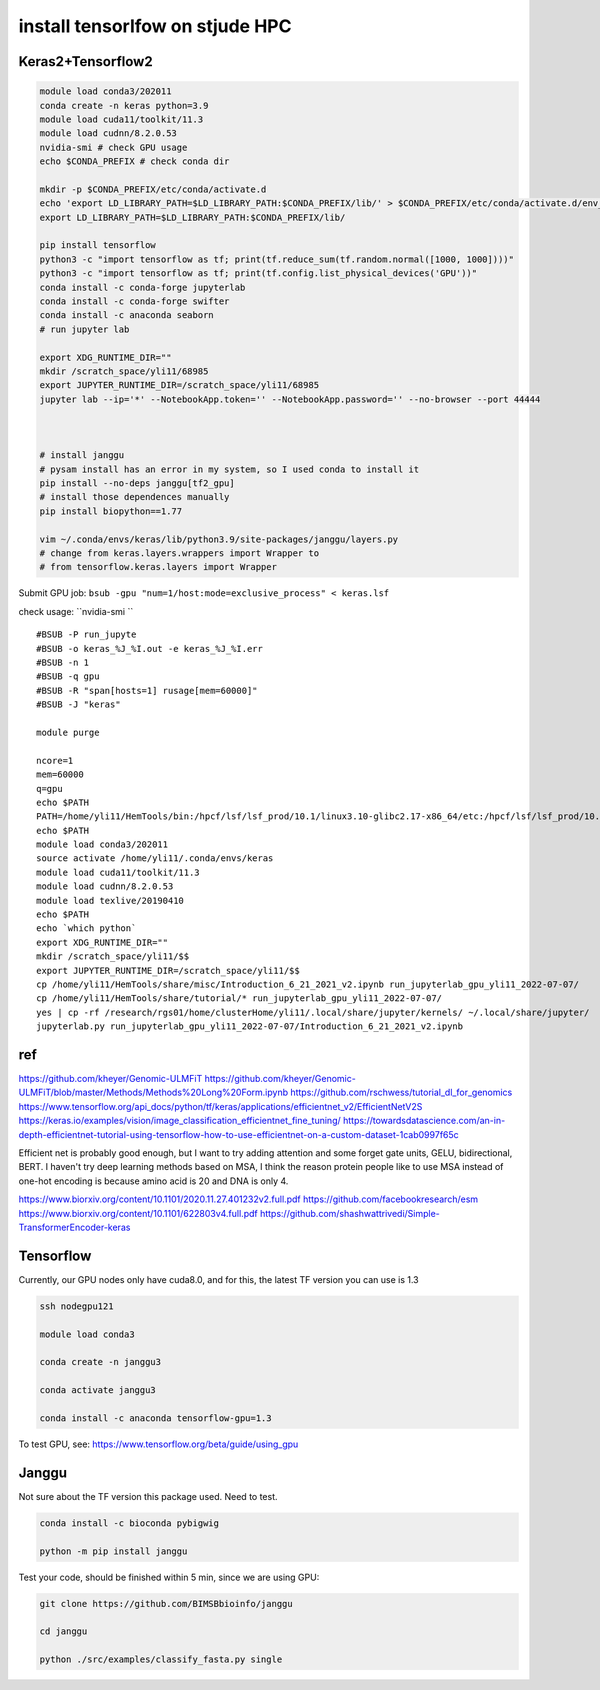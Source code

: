 install tensorlfow on stjude HPC
================================





Keras2+Tensorflow2
^^^^^^^^^^^^^^^^^^^

.. code:: bash

	module load conda3/202011
	conda create -n keras python=3.9
	module load cuda11/toolkit/11.3
	module load cudnn/8.2.0.53
	nvidia-smi # check GPU usage
	echo $CONDA_PREFIX # check conda dir
	
	mkdir -p $CONDA_PREFIX/etc/conda/activate.d
	echo 'export LD_LIBRARY_PATH=$LD_LIBRARY_PATH:$CONDA_PREFIX/lib/' > $CONDA_PREFIX/etc/conda/activate.d/env_vars.sh
	export LD_LIBRARY_PATH=$LD_LIBRARY_PATH:$CONDA_PREFIX/lib/

	pip install tensorflow
	python3 -c "import tensorflow as tf; print(tf.reduce_sum(tf.random.normal([1000, 1000])))"
	python3 -c "import tensorflow as tf; print(tf.config.list_physical_devices('GPU'))"
	conda install -c conda-forge jupyterlab
	conda install -c conda-forge swifter
	conda install -c anaconda seaborn
	# run jupyter lab

	export XDG_RUNTIME_DIR=""
	mkdir /scratch_space/yli11/68985
	export JUPYTER_RUNTIME_DIR=/scratch_space/yli11/68985
	jupyter lab --ip='*' --NotebookApp.token='' --NotebookApp.password='' --no-browser --port 44444



	# install janggu
	# pysam install has an error in my system, so I used conda to install it
	pip install --no-deps janggu[tf2_gpu] 
	# install those dependences manually
	pip install biopython==1.77

	vim ~/.conda/envs/keras/lib/python3.9/site-packages/janggu/layers.py
	# change from keras.layers.wrappers import Wrapper to 
	# from tensorflow.keras.layers import Wrapper


Submit GPU job: ``bsub -gpu "num=1/host:mode=exclusive_process" < keras.lsf``

check usage: ``nvidia-smi ``

::


	#BSUB -P run_jupyte
	#BSUB -o keras_%J_%I.out -e keras_%J_%I.err
	#BSUB -n 1
	#BSUB -q gpu
	#BSUB -R "span[hosts=1] rusage[mem=60000]"
	#BSUB -J "keras"

	module purge

	ncore=1
	mem=60000
	q=gpu
	echo $PATH
	PATH=/home/yli11/HemTools/bin:/hpcf/lsf/lsf_prod/10.1/linux3.10-glibc2.17-x86_64/etc:/hpcf/lsf/lsf_prod/10.1/linux3.10-glibc2.17-x86_64/bin:/usr/lpp/mmfs/bin:/usr/lpp/mmfs/lib:/usr/local/bin:/usr/bin:/usr/local/sbin:/usr/sbin:/opt/ibutils/bin:/sbin:/cm/local/apps/environment-modules/3.2.10/bin:/opt/puppetlabs/bin:/home/yli11/Programs/HiC-Pro-2.11.1/bin/utils:/research/dept/hem/common/sequencing/chenggrp/pipelines/bin
	echo $PATH
	module load conda3/202011
	source activate /home/yli11/.conda/envs/keras
	module load cuda11/toolkit/11.3
	module load cudnn/8.2.0.53
	module load texlive/20190410
	echo $PATH
	echo `which python`
	export XDG_RUNTIME_DIR=""
	mkdir /scratch_space/yli11/$$
	export JUPYTER_RUNTIME_DIR=/scratch_space/yli11/$$
	cp /home/yli11/HemTools/share/misc/Introduction_6_21_2021_v2.ipynb run_jupyterlab_gpu_yli11_2022-07-07/
	cp /home/yli11/HemTools/share/tutorial/* run_jupyterlab_gpu_yli11_2022-07-07/
	yes | cp -rf /research/rgs01/home/clusterHome/yli11/.local/share/jupyter/kernels/ ~/.local/share/jupyter/
	jupyterlab.py run_jupyterlab_gpu_yli11_2022-07-07/Introduction_6_21_2021_v2.ipynb


ref
^^^

https://github.com/kheyer/Genomic-ULMFiT
https://github.com/kheyer/Genomic-ULMFiT/blob/master/Methods/Methods%20Long%20Form.ipynb
https://github.com/rschwess/tutorial_dl_for_genomics
https://www.tensorflow.org/api_docs/python/tf/keras/applications/efficientnet_v2/EfficientNetV2S
https://keras.io/examples/vision/image_classification_efficientnet_fine_tuning/
https://towardsdatascience.com/an-in-depth-efficientnet-tutorial-using-tensorflow-how-to-use-efficientnet-on-a-custom-dataset-1cab0997f65c

Efficient net is probably good enough, but I want to try adding attention and some forget gate units, GELU, bidirectional, BERT.
I haven't try deep learning methods based on MSA, I think the reason protein people like to use MSA instead of one-hot encoding is because amino acid is 20 and DNA is only 4.

https://www.biorxiv.org/content/10.1101/2020.11.27.401232v2.full.pdf
https://github.com/facebookresearch/esm
https://www.biorxiv.org/content/10.1101/622803v4.full.pdf
https://github.com/shashwattrivedi/Simple-TransformerEncoder-keras




Tensorflow
^^^^^^^

Currently, our GPU nodes only have cuda8.0, and for this, the latest TF version you can use is 1.3

.. code:: bash

	ssh nodegpu121

	module load conda3

	conda create -n janggu3

	conda activate janggu3

	conda install -c anaconda tensorflow-gpu=1.3



To test GPU, see: https://www.tensorflow.org/beta/guide/using_gpu

Janggu
^^^^^

Not sure about the TF version this package used. Need to test.

.. code:: bash

	conda install -c bioconda pybigwig

	python -m pip install janggu

Test your code, should be finished within 5 min, since we are using GPU:

.. code:: bash

	git clone https://github.com/BIMSBbioinfo/janggu

	cd janggu	

	python ./src/examples/classify_fasta.py single




